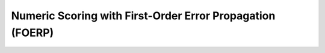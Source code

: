 Numeric Scoring with First-Order Error Propagation (FOERP)
=============================================================
